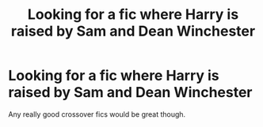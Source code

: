 #+TITLE: Looking for a fic where Harry is raised by Sam and Dean Winchester

* Looking for a fic where Harry is raised by Sam and Dean Winchester
:PROPERTIES:
:Author: pygmypuffonacid
:Score: 0
:DateUnix: 1573690218.0
:DateShort: 2019-Nov-14
:FlairText: Request
:END:
Any really good crossover fics would be great though.


